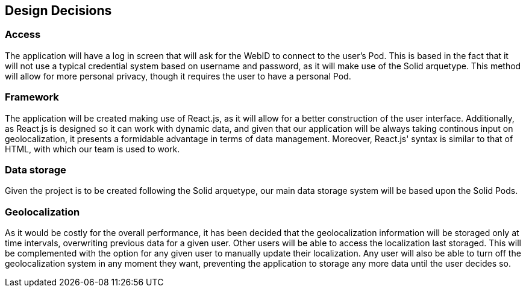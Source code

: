 [[section-design-decisions]]
== Design Decisions


=== Access  
The application will have a log in screen that will ask for the WebID to connect to the user's Pod. This is based in the fact that it will not use a typical credential system based on username and password, as it will make use of the Solid arquetype.
This method will allow for more personal privacy, though it requires the user to have a personal Pod.
 
=== Framework
The application will be created making use of React.js, as it will allow for a better construction of the user interface. 
Additionally, as React.js is designed so it can work with dynamic data, and given that our application will be always taking continous input on geolocalization, it presents a formidable advantage in terms of data management.
Moreover, React.js' syntax is similar to that of HTML, with which our team is used to work.
 
=== Data storage
Given the project is to be created following the Solid arquetype, our main data storage system will be based upon the Solid Pods. 
 
=== Geolocalization 
As it would be costly for the overall performance, it has been decided that the geolocalization information will be storaged only at time intervals, overwriting previous data for a given user. Other users will be able to access the localization last storaged. This will be complemented with the option for any given user to manually update their localization.
Any user will also be able to turn off the geolocalization system in any moment they want, preventing the application to storage any more data until the user decides so.

